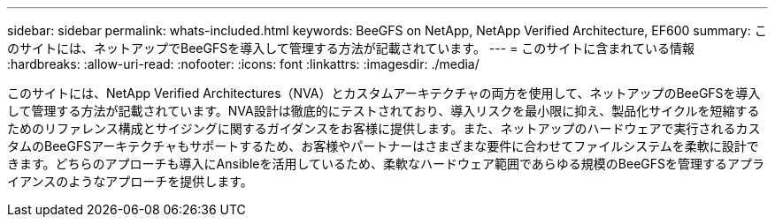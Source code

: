 ---
sidebar: sidebar 
permalink: whats-included.html 
keywords: BeeGFS on NetApp, NetApp Verified Architecture, EF600 
summary: このサイトには、ネットアップでBeeGFSを導入して管理する方法が記載されています。 
---
= このサイトに含まれている情報
:hardbreaks:
:allow-uri-read: 
:nofooter: 
:icons: font
:linkattrs: 
:imagesdir: ./media/


[role="lead"]
このサイトには、NetApp Verified Architectures（NVA）とカスタムアーキテクチャの両方を使用して、ネットアップのBeeGFSを導入して管理する方法が記載されています。NVA設計は徹底的にテストされており、導入リスクを最小限に抑え、製品化サイクルを短縮するためのリファレンス構成とサイジングに関するガイダンスをお客様に提供します。また、ネットアップのハードウェアで実行されるカスタムのBeeGFSアーキテクチャもサポートするため、お客様やパートナーはさまざまな要件に合わせてファイルシステムを柔軟に設計できます。どちらのアプローチも導入にAnsibleを活用しているため、柔軟なハードウェア範囲であらゆる規模のBeeGFSを管理するアプライアンスのようなアプローチを提供します。
